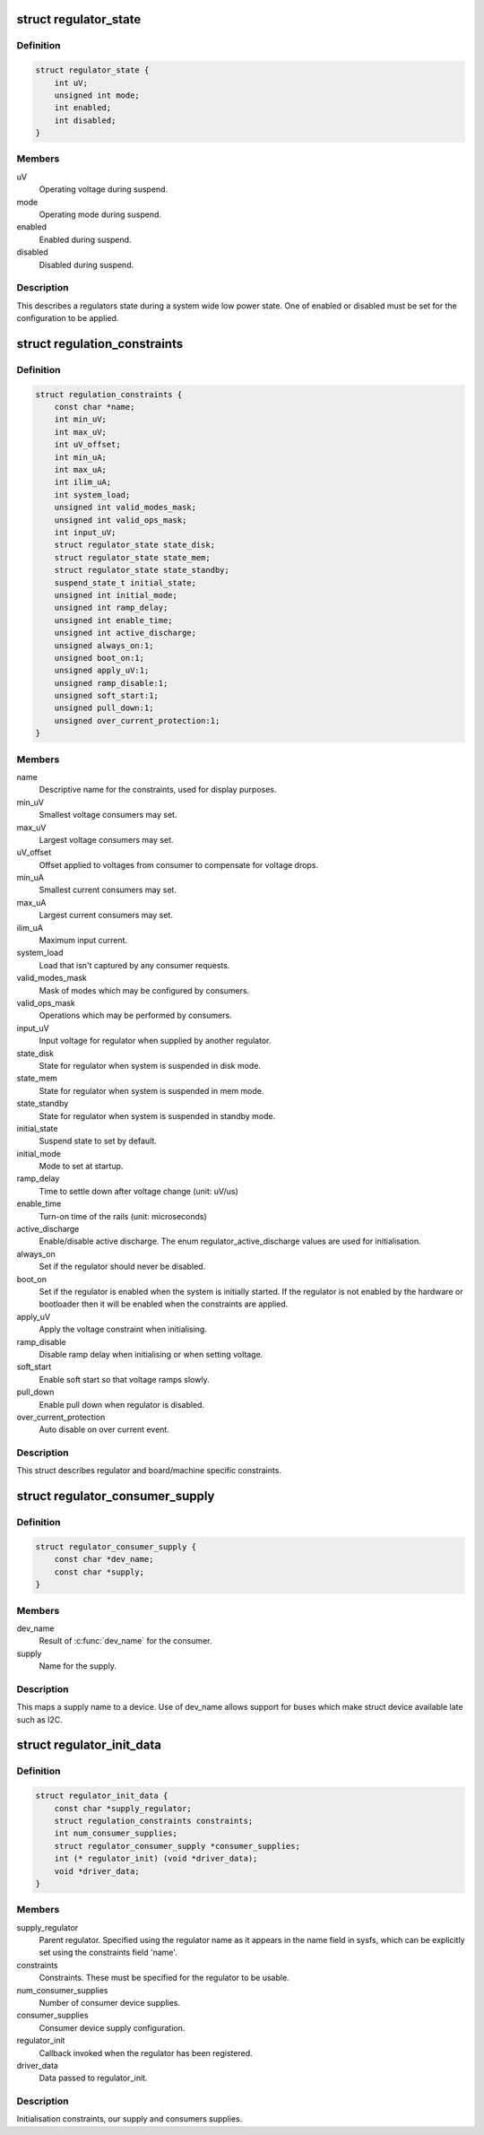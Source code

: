 .. -*- coding: utf-8; mode: rst -*-
.. src-file: include/linux/regulator/machine.h

.. _`regulator_state`:

struct regulator_state
======================

.. c:type:: struct regulator_state

    regulator state during low power system states

.. _`regulator_state.definition`:

Definition
----------

.. code-block:: c

    struct regulator_state {
        int uV;
        unsigned int mode;
        int enabled;
        int disabled;
    }

.. _`regulator_state.members`:

Members
-------

uV
    Operating voltage during suspend.

mode
    Operating mode during suspend.

enabled
    Enabled during suspend.

disabled
    Disabled during suspend.

.. _`regulator_state.description`:

Description
-----------

This describes a regulators state during a system wide low power
state.  One of enabled or disabled must be set for the
configuration to be applied.

.. _`regulation_constraints`:

struct regulation_constraints
=============================

.. c:type:: struct regulation_constraints

    regulator operating constraints.

.. _`regulation_constraints.definition`:

Definition
----------

.. code-block:: c

    struct regulation_constraints {
        const char *name;
        int min_uV;
        int max_uV;
        int uV_offset;
        int min_uA;
        int max_uA;
        int ilim_uA;
        int system_load;
        unsigned int valid_modes_mask;
        unsigned int valid_ops_mask;
        int input_uV;
        struct regulator_state state_disk;
        struct regulator_state state_mem;
        struct regulator_state state_standby;
        suspend_state_t initial_state;
        unsigned int initial_mode;
        unsigned int ramp_delay;
        unsigned int enable_time;
        unsigned int active_discharge;
        unsigned always_on:1;
        unsigned boot_on:1;
        unsigned apply_uV:1;
        unsigned ramp_disable:1;
        unsigned soft_start:1;
        unsigned pull_down:1;
        unsigned over_current_protection:1;
    }

.. _`regulation_constraints.members`:

Members
-------

name
    Descriptive name for the constraints, used for display purposes.

min_uV
    Smallest voltage consumers may set.

max_uV
    Largest voltage consumers may set.

uV_offset
    Offset applied to voltages from consumer to compensate for
    voltage drops.

min_uA
    Smallest current consumers may set.

max_uA
    Largest current consumers may set.

ilim_uA
    Maximum input current.

system_load
    Load that isn't captured by any consumer requests.

valid_modes_mask
    Mask of modes which may be configured by consumers.

valid_ops_mask
    Operations which may be performed by consumers.

input_uV
    Input voltage for regulator when supplied by another regulator.

state_disk
    State for regulator when system is suspended in disk mode.

state_mem
    State for regulator when system is suspended in mem mode.

state_standby
    State for regulator when system is suspended in standby
    mode.

initial_state
    Suspend state to set by default.

initial_mode
    Mode to set at startup.

ramp_delay
    Time to settle down after voltage change (unit: uV/us)

enable_time
    Turn-on time of the rails (unit: microseconds)

active_discharge
    Enable/disable active discharge. The enum
    regulator_active_discharge values are used for
    initialisation.

always_on
    Set if the regulator should never be disabled.

boot_on
    Set if the regulator is enabled when the system is initially
    started.  If the regulator is not enabled by the hardware or
    bootloader then it will be enabled when the constraints are
    applied.

apply_uV
    Apply the voltage constraint when initialising.

ramp_disable
    Disable ramp delay when initialising or when setting voltage.

soft_start
    Enable soft start so that voltage ramps slowly.

pull_down
    Enable pull down when regulator is disabled.

over_current_protection
    Auto disable on over current event.

.. _`regulation_constraints.description`:

Description
-----------

This struct describes regulator and board/machine specific constraints.

.. _`regulator_consumer_supply`:

struct regulator_consumer_supply
================================

.. c:type:: struct regulator_consumer_supply

    supply -> device mapping

.. _`regulator_consumer_supply.definition`:

Definition
----------

.. code-block:: c

    struct regulator_consumer_supply {
        const char *dev_name;
        const char *supply;
    }

.. _`regulator_consumer_supply.members`:

Members
-------

dev_name
    Result of \ :c:func:`dev_name`\  for the consumer.

supply
    Name for the supply.

.. _`regulator_consumer_supply.description`:

Description
-----------

This maps a supply name to a device. Use of dev_name allows support for
buses which make struct device available late such as I2C.

.. _`regulator_init_data`:

struct regulator_init_data
==========================

.. c:type:: struct regulator_init_data

    regulator platform initialisation data.

.. _`regulator_init_data.definition`:

Definition
----------

.. code-block:: c

    struct regulator_init_data {
        const char *supply_regulator;
        struct regulation_constraints constraints;
        int num_consumer_supplies;
        struct regulator_consumer_supply *consumer_supplies;
        int (* regulator_init) (void *driver_data);
        void *driver_data;
    }

.. _`regulator_init_data.members`:

Members
-------

supply_regulator
    Parent regulator.  Specified using the regulator name
    as it appears in the name field in sysfs, which can
    be explicitly set using the constraints field 'name'.

constraints
    Constraints.  These must be specified for the regulator to
    be usable.

num_consumer_supplies
    Number of consumer device supplies.

consumer_supplies
    Consumer device supply configuration.

regulator_init
    Callback invoked when the regulator has been registered.

driver_data
    Data passed to regulator_init.

.. _`regulator_init_data.description`:

Description
-----------

Initialisation constraints, our supply and consumers supplies.

.. This file was automatic generated / don't edit.


